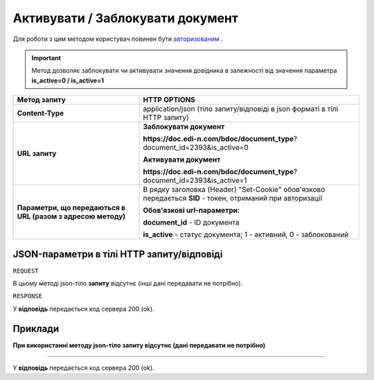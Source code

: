 #################################################################################################
**Активувати / Заблокувати документ**
#################################################################################################

Для роботи з цим методом користувач повинен бути `авторизованим <https://wiki.edi-n.com/uk/latest/API_DOCflow/Methods/Authorization.html>`__ .

.. important:: 
    Метод дозволяє заблокувати чи активувати значення довідника в залежності від значення параметра **is_active=0 / is_active=1**

+--------------------------------------------------------------+------------------------------------------------------------------------------------------------------------+
|                       **Метод запиту**                       |                                              **HTTP OPTIONS**                                              |
+==============================================================+============================================================================================================+
| **Content-Type**                                             | application/json (тіло запиту/відповіді в json форматі в тілі HTTP запиту)                                 |
+--------------------------------------------------------------+------------------------------------------------------------------------------------------------------------+
| **URL запиту**                                               | **Заблокувати документ**                                                                                   |
|                                                              |                                                                                                            |
|                                                              | **https://doc.edi-n.com/bdoc/document_type**?document_id=2393&is_active=0                                  |
|                                                              |                                                                                                            |
|                                                              | **Активувати документ**                                                                                    |
|                                                              |                                                                                                            |
|                                                              | **https://doc.edi-n.com/bdoc/document_type**?document_id=2393&is_active=1                                  |
+--------------------------------------------------------------+------------------------------------------------------------------------------------------------------------+
| **Параметри, що передаються в URL (разом з адресою методу)** | В рядку заголовка (Header) "Set-Cookie" обов'язково передається **SID** - токен, отриманий при авторизації |
|                                                              |                                                                                                            |
|                                                              | **Обов'язкові url-параметри:**                                                                             |
|                                                              |                                                                                                            |
|                                                              | **document_id** - ID документа                                                                             |
|                                                              |                                                                                                            |
|                                                              | **is_active** - статус документа; 1 - активний, 0 - заблокований                                           |
+--------------------------------------------------------------+------------------------------------------------------------------------------------------------------------+

**JSON-параметри в тілі HTTP запиту/відповіді**
***********************************************************

``REQUEST``

В цьому методі json-тіло **запиту** відсутнє (інші дані передавати не потрібно).

``RESPONSE``

У **відповідь** передається код сервера 200 (ok).

**Приклади**
*********************************

**При використанні методу json-тіло запиту відсутнє (дані передавати не потрібно)**

--------------

У **відповідь** передається код сервера 200 (ok).


